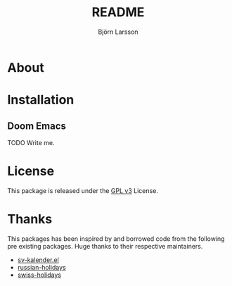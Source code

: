 #+title:     README
#+author:    Björn Larsson
#+email:     develop@bjornlarsson.net

* About
* Installation
** Doom Emacs
TODO Write me.

* License
This package is released under the [[file:LICENSE][GPL v3]] License.

* Thanks
This packages has been inspired by and borrowed code from the following pre existing packages. Huge thanks to their respective maintainers.

+ [[http://bigwalter.net/daniel/elisp/sv-kalender.el][sv-kalender.el]]
+ [[https://github.com/grafov/russian-holidays][russian-holidays]]
+ [[https://github.com/egli/swiss-holidays][swiss-holidays]]
